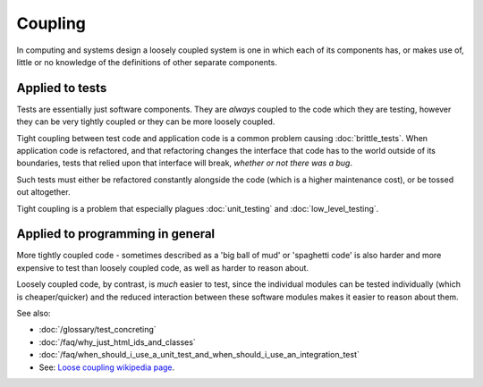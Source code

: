 Coupling
========

In computing and systems design a loosely coupled system is one in which each
of its components has, or makes use of, little or no knowledge of the
definitions of other separate components.

Applied to tests
----------------

Tests are essentially just software components. They are *always* coupled to
the code which they are testing, however they can be very tightly coupled or
they can be more loosely coupled.

Tight coupling between test code and application code is a common problem causing
:doc:`brittle_tests`. When application code is refactored, and that refactoring
changes the interface that code has to the world outside of its boundaries,
tests that relied upon that interface will break, *whether or not there was a bug*.

Such tests must either be refactored constantly alongside the code (which is a
higher maintenance cost), or be tossed out altogether.

Tight coupling is a problem that especially plagues :doc:`unit_testing` and
:doc:`low_level_testing`.


Applied to programming in general
---------------------------------

More tightly coupled code - sometimes described as a 'big ball of mud' or
'spaghetti code' is also harder and more expensive to test than loosely coupled code,
as well as harder to reason about.

Loosely coupled code, by contrast, is *much* easier to test, since the individual
modules can be tested individually (which is cheaper/quicker) and the reduced
interaction between these software modules makes it easier to reason about them.

See also:

* :doc:`/glossary/test_concreting`
* :doc:`/faq/why_just_html_ids_and_classes`
* :doc:`/faq/when_should_i_use_a_unit_test_and_when_should_i_use_an_integration_test`
* See: `Loose coupling wikipedia page <https://en.wikipedia.org/wiki/Loose_coupling>`_.
